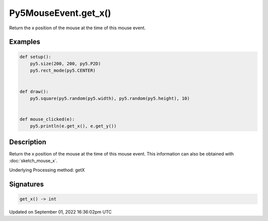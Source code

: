 Py5MouseEvent.get_x()
=====================

Return the x position of the mouse at the time of this mouse event.

Examples
--------

.. raw:: html

    <div class="example-table">

.. raw:: html

    <div class="example-row"><div class="example-cell-image">

.. raw:: html

    </div><div class="example-cell-code">

.. code:: python

    def setup():
        py5.size(200, 200, py5.P2D)
        py5.rect_mode(py5.CENTER)


    def draw():
        py5.square(py5.random(py5.width), py5.random(py5.height), 10)


    def mouse_clicked(e):
        py5.println(e.get_x(), e.get_y())

.. raw:: html

    </div></div>

.. raw:: html

    </div>

Description
-----------

Return the x position of the mouse at the time of this mouse event. This information can also be obtained with :doc:`sketch_mouse_x`.

Underlying Processing method: getX

Signatures
----------

.. code:: python

    get_x() -> int

Updated on September 01, 2022 16:36:02pm UTC

